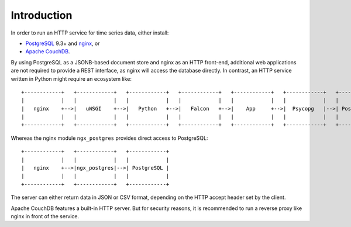 Introduction
============
In order to run an HTTP service for time series data, either install:

* `PostgreSQL <https://www.postgresql.org/>`_ 9.3+ and
  `nginx <https://nginx.org/>`_, or
* `Apache CouchDB <http://couchdb.apache.org/>`_.

By using PostgreSQL as a JSONB-based document store and nginx as an HTTP
front-end, additional web applications are not required to provide a REST
interface, as nginx will access the database directly. In contrast, an HTTP
service written in Python might require an ecosystem like:

::

    +------------+   +------------+   +------------+   +------------+   +------------+   +------------+   +------------+
    |            |   |            |   |            |   |            |   |            |   |            |   |            |
    |   nginx    +-->|   uWSGI    +-->|   Python   +-->|   Falcon   +-->|    App     +-->|  Psycopg   |-->| PostgreSQL |
    |            |   |            |   |            |   |            |   |            |   |            |   |            |
    +------------+   +------------+   +------------+   +------------+   +------------+   +------------+   +------------+

Whereas the nginx module ``ngx_postgres`` provides direct access to PostgreSQL:

::

    +------------+   +------------+   +------------+
    |            |   |            |   |            |
    |   nginx    +-->|ngx_postgres|-->| PostgreSQL |
    |            |   |            |   |            |
    +------------+   +------------+   +------------+

The server can either return data in JSON or CSV format, depending on the HTTP
accept header set by the client.

Apache CouchDB features a built-in HTTP server. But for security reasons, it is recommended to run a reverse proxy like nginx in front of the service.
